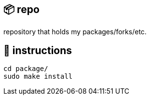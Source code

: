 == 📦 repo

repository that holds my packages/forks/etc.

== 📑 instructions

[source,sh]
```
cd package/
sudo make install
```
